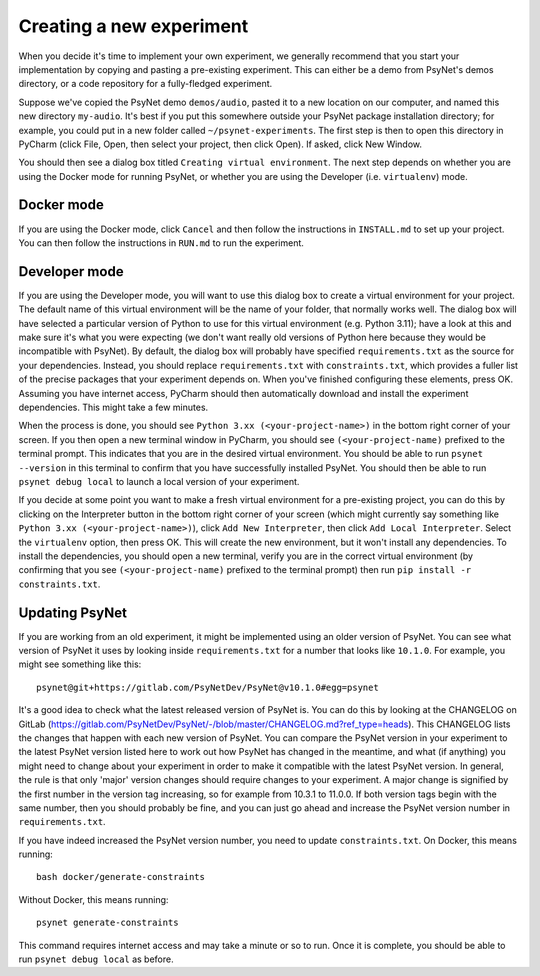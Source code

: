 =========================
Creating a new experiment
=========================

When you decide it's time to implement your own experiment,
we generally recommend that you start your implementation by copying
and pasting a pre-existing experiment.
This can either be a demo from PsyNet's demos directory,
or a code repository for a fully-fledged experiment.

Suppose we've copied the PsyNet demo ``demos/audio``,
pasted it to a new location on our computer,
and named this new directory ``my-audio``.
It's best if you put this somewhere outside your PsyNet package installation directory;
for example, you could put in a new folder called ``~/psynet-experiments``.
The first step is then to open this directory in PyCharm
(click File, Open, then select your project, then click Open).
If asked, click New Window.

You should then see a dialog box titled ``Creating virtual environment``.
The next step depends on whether you are using the Docker mode for running PsyNet,
or whether you are using the Developer (i.e. ``virtualenv``) mode.


Docker mode
-----------

If you are using the Docker mode, click ``Cancel`` and then follow the instructions in ``INSTALL.md``
to set up your project. You can then follow the instructions in ``RUN.md`` to run the experiment.

Developer mode
--------------

If you are using the Developer mode, you will want to use this dialog box to create a virtual environment
for your project. The default name of this virtual environment will be the name of your folder,
that normally works well. The dialog box will have selected a particular version of Python to use for this
virtual environment (e.g. Python 3.11); have a look at this and make sure it's what you were expecting
(we don't want really old versions of Python here because they would be incompatible with PsyNet).
By default, the dialog box will probably have specified ``requirements.txt`` as the source for your
dependencies. Instead, you should replace ``requirements.txt`` with ``constraints.txt``, which
provides a fuller list of the precise packages that your experiment depends on.
When you've finished configuring these elements, press OK.
Assuming you have internet access, PyCharm should then automatically download and install
the experiment dependencies. This might take a few minutes.

When the process is done, you should see ``Python 3.xx (<your-project-name>)`` in the bottom
right corner of your screen.
If you then open a new terminal window in PyCharm, you should see ``(<your-project-name)``
prefixed to the terminal prompt. This indicates that you are in the desired virtual environment.
You should be able to run ``psynet --version`` in this terminal to confirm that you have
successfully installed PsyNet.
You should then be able to run ``psynet debug local`` to launch a local version of your experiment.

If you decide at some point you want to make a fresh virtual environment for a pre-existing project,
you can do this by clicking on the Interpreter button in the bottom right corner of your screen
(which might currently say something like ``Python 3.xx (<your-project-name>)``),
click ``Add New Interpreter``, then click ``Add Local Interpreter``.
Select the ``virtualenv`` option, then press OK.
This will create the new environment, but it won't install any dependencies.
To install the dependencies, you should open a new terminal, verify you are in the correct virtual environment
(by confirming that you see ``(<your-project-name)`` prefixed to the terminal prompt)
then run ``pip install -r constraints.txt``.

Updating PsyNet
---------------

If you are working from an old experiment, it might be implemented using an older version of PsyNet.
You can see what version of PsyNet it uses by looking inside ``requirements.txt``
for a number that looks like ``10.1.0``. For example, you might see something like this:

::

    psynet@git+https://gitlab.com/PsyNetDev/PsyNet@v10.1.0#egg=psynet

It's a good idea to check what the latest released version of PsyNet is.
You can do this by looking at the CHANGELOG on GitLab
(https://gitlab.com/PsyNetDev/PsyNet/-/blob/master/CHANGELOG.md?ref_type=heads).
This CHANGELOG lists the changes that happen with each new version of PsyNet.
You can compare the PsyNet version in your experiment to the latest PsyNet version listed here
to work out how PsyNet has changed in the meantime, and what (if anything) you might need to
change about your experiment in order to make it compatible with the latest PsyNet version.
In general, the rule is that only 'major' version changes should require changes to your experiment.
A major change is signified by the first number in the version tag increasing,
so for example from 10.3.1 to 11.0.0.
If both version tags begin with the same number, then you should probably be fine,
and you can just go ahead and increase the PsyNet version number in ``requirements.txt``.

If you have indeed increased the PsyNet version number, you need to update ``constraints.txt``.
On Docker, this means running:

::

    bash docker/generate-constraints

Without Docker, this means running:

::

    psynet generate-constraints

This command requires internet access and may take a minute or so to run.
Once it is complete, you should be able to run ``psynet debug local`` as before.
